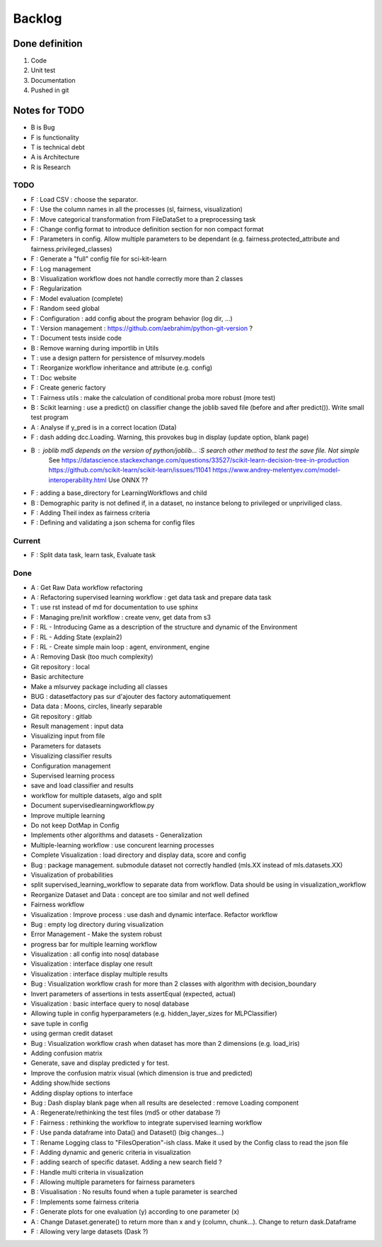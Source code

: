 Backlog
=======

Done definition
---------------
1. Code 
2. Unit test
3. Documentation
4. Pushed in git

Notes for TODO
--------------
* B is Bug
* F is functionality
* T is technical debt
* A is Architecture
* R is Research

TODO
^^^^

* F : Load CSV : choose the separator.
* F : Use the column names in all the processes (sl, fairness, visualization)
* F : Move categorical transformation from FileDataSet to a preprocessing task
* F : Change config format to introduce definition section for non compact format
* F : Parameters in config. Allow multiple parameters to be dependant (e.g. fairness.protected_attribute and fairness.privileged_classes)
* F : Generate a "full" config file for sci-kit-learn
* F : Log management
* B : Visualization workflow does not handle correctly more than 2 classes
* F : Regularization
* F : Model evaluation (complete)
* F : Random seed global
* F : Configuration : add config about the program behavior (log dir, ...)
* T : Version management : https://github.com/aebrahim/python-git-version ?
* T : Document tests inside code
* B : Remove warning during importlib in Utils
* T : use a design pattern for persistence of mlsurvey.models
* T : Reorganize workflow inheritance and attribute (e.g. config)
* T : Doc website
* F : Create generic factory
* T : Fairness utils : make the calculation of conditional proba more robust (more test)
* B : Scikit learning : use a predict() on classifier change the joblib saved file (before and after predict()). Write small test program
* A : Analyse if y_pred is in a correct location (Data)
* F : dash adding dcc.Loading. Warning, this provokes bug in display (update option, blank page)
* B : joblib md5 depends on the version of python/joblib... :S search other method to test the save file. Not simple
        See https://datascience.stackexchange.com/questions/33527/scikit-learn-decision-tree-in-production
        https://github.com/scikit-learn/scikit-learn/issues/11041
        https://www.andrey-melentyev.com/model-interoperability.html
        Use ONNX ??
* F : adding a base_directory for LearningWorkflows and child
* B : Demographic parity is not defined if, in a dataset, no instance belong to privileged or unpriviliged class.
* F : Adding Theil index as fairness criteria
* F : Defining and validating a json schema for config files

Current
^^^^^^^
+ F : Split data task, learn task, Evaluate task

Done
^^^^
* A : Get Raw Data workflow refactoring
* A : Refactoring supervised learning workflow : get data task and prepare data task
* T : use rst instead of md for documentation to use sphinx
* F : Managing pre/init workflow : create venv, get data from s3
* F : RL - Introducing Game as a description of the structure and dynamic of the Environment
* F : RL - Adding State (explain2)
* F : RL - Create simple main loop : agent, environment, engine
* A : Removing Dask (too much complexity)
* Git repository : local
* Basic architecture
* Make a mlsurvey package including all classes
* BUG : datasetfactory pas sur d'ajouter des factory automatiquement
* Data data : Moons, circles, linearly separable
* Git repository : gitlab
* Result management : input data
* Visualizing input from file
* Parameters for datasets
* Visualizing classifier results
* Configuration management
* Supervised learning process
* save and load classifier and results
* workflow for multiple datasets, algo and split
* Document supervisedlearningworkflow.py
* Improve multiple learning
* Do not keep DotMap in Config 
* Implements other algorithms and datasets - Generalization
* Multiple-learning workflow : use concurent learning processes
* Complete Visualization : load directory and display data, score and config
* Bug : package management. submodule dataset not correctly handled (mls.XX instead of mls.datasets.XX)
* Visualization of probabilities
* split supervised_learning_workflow to separate data from workflow. Data should be using in visualization_workflow
* Reorganize Dataset and Data : concept are too similar and not well defined
* Fairness workflow
* Visualization : Improve process : use dash  and dynamic interface. Refactor workflow
* Bug : empty log directory during visualization
* Error Management - Make the system robust
* progress bar for multiple learning workflow
* Visualization : all config into nosql database
* Visualization : interface display one result
* Visualization : interface display multiple results
* Bug : Visualization workflow crash for more than 2 classes with algorithm with decision_boundary
* Invert parameters of assertions in tests assertEqual (expected, actual)
* Visualization : basic interface query to nosql database 
* Allowing tuple in config hyperparameters (e.g. hidden_layer_sizes for MLPClassifier)
* save tuple in config
* using german credit dataset
* Bug : Visualization workflow crash when dataset has more than 2 dimensions (e.g. load_iris)
* Adding confusion matrix
* Generate, save and display predicted y for test. 
* Improve the confusion matrix visual (which dimension is true and predicted)
* Adding show/hide sections
* Adding display options to interface
* Bug : Dash display blank page when all results are deselected : remove Loading component
* A : Regenerate/rethinking the test files (md5 or other database ?)
* F : Fairness : rethinking the workflow to integrate supervised learning workflow
* F : Use panda dataframe into Data() and Dataset() (big changes...)
* T : Rename Logging class to "FilesOperation"-ish class. Make it used by the Config class to read the json file
* F : Adding dynamic and generic criteria in visualization
* F : adding search of specific dataset. Adding a new search field ?
* F : Handle multi criteria in visualization
* F : Allowing multiple parameters for fairness parameters
* B : Visualisation : No results found when a tuple parameter is searched
* F : Implements some fairness criteria
* F : Generate plots for one evaluation (y) according to one parameter (x)
* A : Change Dataset.generate() to return more than x and y (column, chunk...). Change to return dask.Dataframe
* F : Allowing very large datasets (Dask ?)



